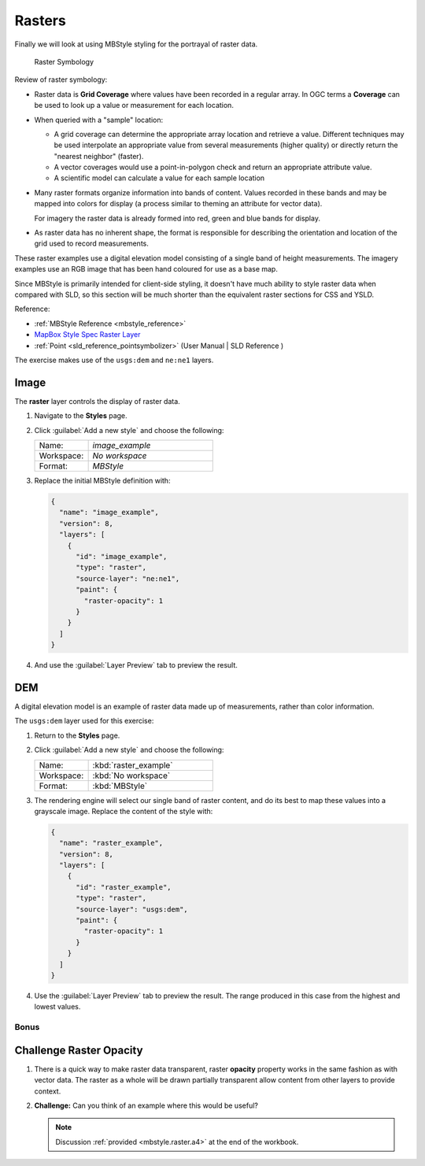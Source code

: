 .. _styling_workshop_mbstyle_raster:

Rasters
=======

Finally we will look at using MBStyle styling for the portrayal of raster data.

.. figure:: ../style/img/RasterSymbology.svg

   Raster Symbology
    

Review of raster symbology:

* Raster data is **Grid Coverage** where values have been recorded in a regular array. In OGC terms a **Coverage** can be used to look up a value or measurement for each location.
  
* When queried with a "sample" location:
  
  * A grid coverage can determine the appropriate array location and retrieve a value. Different techniques may be used interpolate an appropriate value from several measurements (higher quality) or directly return the "nearest neighbor" (faster).
  
  * A vector coverages would use a point-in-polygon check and return an appropriate attribute value.
  
  * A scientific model can calculate a value for each sample location
  
* Many raster formats organize information into bands of content. Values recorded in these bands and may be mapped into colors for display (a process similar to theming an attribute for vector data).
  
  For imagery the raster data is already formed into red, green and blue bands for display.
  
* As raster data has no inherent shape, the format is responsible for describing the orientation and location of the grid used to record measurements.

These raster examples use a digital elevation model consisting of a single band of height measurements. The imagery examples use an RGB image that has been hand coloured for use as a base map.


Since MBStyle is primarily intended for client-side styling, it doesn't have much ability to style raster data when compared with SLD, so this section will be much shorter than the equivalent raster sections for CSS and YSLD.

Reference:

* :ref:`MBStyle Reference <mbstyle_reference>`
* `MapBox Style Spec Raster Layer <https://www.mapbox.com/mapbox-gl-js/style-spec/#layers-raster>`_
* :ref:`Point <sld_reference_pointsymbolizer>` (User Manual | SLD Reference )

The exercise makes use of the ``usgs:dem`` and ``ne:ne1`` layers.

Image
^^^^^

The **raster** layer controls the display of raster data.

#. Navigate to the **Styles** page.

#. Click :guilabel:`Add a new style` and choose the following:

   .. list-table:: 
      :widths: 30 70
      :header-rows: 0
   
      * - Name:
        - `image_example`
      * - Workspace:
        - `No workspace`
      * - Format:
        - `MBStyle`

#. Replace the initial MBStyle definition with:

   .. code-block:: json

      {
        "name": "image_example",
        "version": 8,
        "layers": [
          {
            "id": "image_example",
            "type": "raster",
            "source-layer": "ne:ne1",
            "paint": {
              "raster-opacity": 1
            }
          }
        ]
      }

#. And use the :guilabel:`Layer Preview` tab to preview the result.

   .. image:: ../style/img/raster_image_1.png

DEM
^^^

A digital elevation model is an example of raster data made up of measurements, rather than color information.

The ``usgs:dem`` layer used for this exercise:

#. Return to the **Styles** page.

#. Click :guilabel:`Add a new style` and choose the following:

   .. list-table:: 
      :widths: 30 70
      :header-rows: 0

      * - Name:
        - :kbd:`raster_example`
      * - Workspace:
        - :kbd:`No workspace`
      * - Format:
        - :kbd:`MBStyle`

#. The rendering engine will select our single band of raster content, and do its best to map these values into a grayscale image. Replace the content of the style with:

   .. code-block:: json

      {
        "name": "raster_example",
        "version": 8,
        "layers": [
          {
            "id": "raster_example",
            "type": "raster",
            "source-layer": "usgs:dem",
            "paint": {
              "raster-opacity": 1
            }
          }
        ]
      }

#. Use the :guilabel:`Layer Preview` tab to preview the result. The range produced in this case from the highest and lowest values.

   .. image:: ../style/img/raster_dem_1.png
   
Bonus
-----

.. _mbstyle.raster.q4:

Challenge Raster Opacity
^^^^^^^^^^^^^^^^^^^^^^^^

#. There is a quick way to make raster data transparent, raster **opacity** property works in the same fashion as with vector data. The raster as a whole will be drawn partially transparent allow content from other layers to provide context.

#. **Challenge:** Can you think of an example where this would be useful?

   .. note:: Discussion :ref:`provided <mbstyle.raster.a4>` at the end of the workbook.